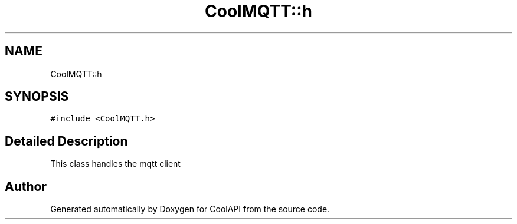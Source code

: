 .TH "CoolMQTT::h" 3 "Tue Jun 27 2017" "CoolAPI" \" -*- nroff -*-
.ad l
.nh
.SH NAME
CoolMQTT::h
.SH SYNOPSIS
.br
.PP
.PP
\fC#include <CoolMQTT\&.h>\fP
.SH "Detailed Description"
.PP 
This class handles the mqtt client 

.SH "Author"
.PP 
Generated automatically by Doxygen for CoolAPI from the source code\&.
